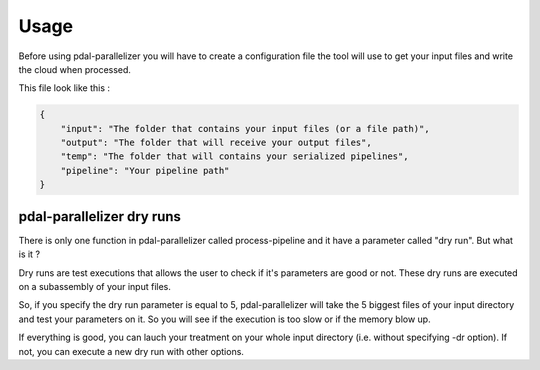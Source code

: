 Usage
=====

Before using pdal-parallelizer you will have to create a configuration file the tool will use to get your input files and write the cloud when processed.

This file look like this :

.. code-block:: json

    {
        "input": "The folder that contains your input files (or a file path)",
        "output": "The folder that will receive your output files",
        "temp": "The folder that will contains your serialized pipelines",
        "pipeline": "Your pipeline path"
    }

pdal-parallelizer dry runs
..........................

There is only one function in pdal-parallelizer called process-pipeline and it have a parameter called "dry run". But what is it ?

Dry runs are test executions that allows the user to check if it's parameters are good or not. These dry runs are executed on a subassembly of your input files.

So, if you specify the dry run parameter is equal to 5, pdal-parallelizer will take the 5 biggest files of your input directory and test your parameters on it. So you will see if the execution is too slow or if the memory blow up.

If everything is good, you can lauch your treatment on your whole input directory (i.e. without specifying -dr option). If not, you can execute a new dry run with other options.